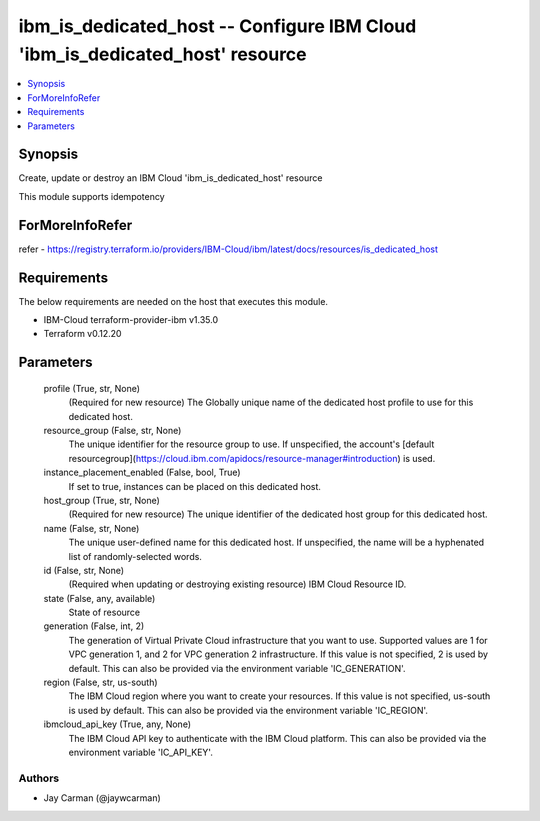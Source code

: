 
ibm_is_dedicated_host -- Configure IBM Cloud 'ibm_is_dedicated_host' resource
=============================================================================

.. contents::
   :local:
   :depth: 1


Synopsis
--------

Create, update or destroy an IBM Cloud 'ibm_is_dedicated_host' resource

This module supports idempotency


ForMoreInfoRefer
----------------
refer - https://registry.terraform.io/providers/IBM-Cloud/ibm/latest/docs/resources/is_dedicated_host

Requirements
------------
The below requirements are needed on the host that executes this module.

- IBM-Cloud terraform-provider-ibm v1.35.0
- Terraform v0.12.20



Parameters
----------

  profile (True, str, None)
    (Required for new resource) The Globally unique name of the dedicated host profile to use for this dedicated host.


  resource_group (False, str, None)
    The unique identifier for the resource group to use. If unspecified, the account's [default resourcegroup](https://cloud.ibm.com/apidocs/resource-manager#introduction) is used.


  instance_placement_enabled (False, bool, True)
    If set to true, instances can be placed on this dedicated host.


  host_group (True, str, None)
    (Required for new resource) The unique identifier of the dedicated host group for this dedicated host.


  name (False, str, None)
    The unique user-defined name for this dedicated host. If unspecified, the name will be a hyphenated list of randomly-selected words.


  id (False, str, None)
    (Required when updating or destroying existing resource) IBM Cloud Resource ID.


  state (False, any, available)
    State of resource


  generation (False, int, 2)
    The generation of Virtual Private Cloud infrastructure that you want to use. Supported values are 1 for VPC generation 1, and 2 for VPC generation 2 infrastructure. If this value is not specified, 2 is used by default. This can also be provided via the environment variable 'IC_GENERATION'.


  region (False, str, us-south)
    The IBM Cloud region where you want to create your resources. If this value is not specified, us-south is used by default. This can also be provided via the environment variable 'IC_REGION'.


  ibmcloud_api_key (True, any, None)
    The IBM Cloud API key to authenticate with the IBM Cloud platform. This can also be provided via the environment variable 'IC_API_KEY'.













Authors
~~~~~~~

- Jay Carman (@jaywcarman)

